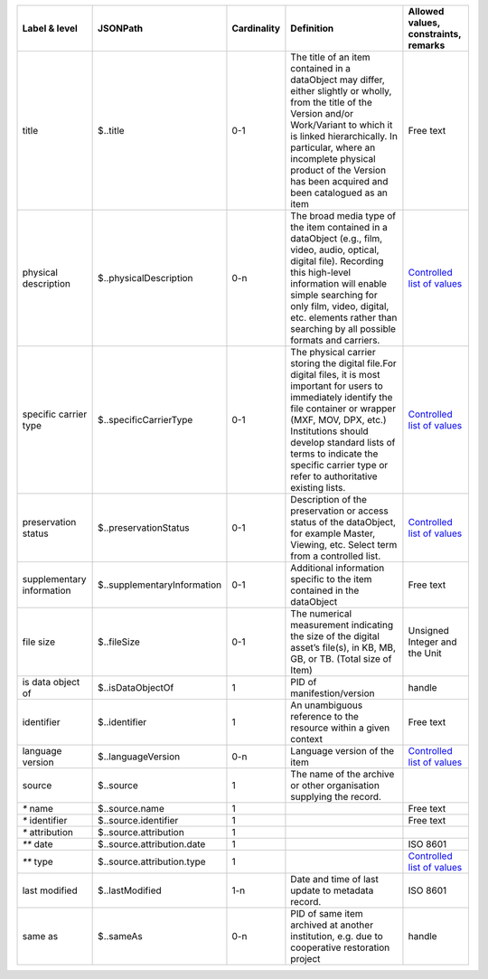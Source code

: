 +-------------------------+---------------------------+-----------+--------------------------------------------------+------------------------------------------+
|Label & level            |JSONPath                   |Cardinality|Definition                                        |Allowed values, constraints, remarks      |
|                         |                           |           |                                                  |                                          |
+=========================+===========================+===========+==================================================+==========================================+
|title                    |$..title                   |0-1        |The title of an item contained in a dataObject may|Free text                                 |
|                         |                           |           |differ, either slightly or wholly, from the title |                                          |
|                         |                           |           |of the Version and/or Work/Variant to which it is |                                          |
|                         |                           |           |linked hierarchically. In particular, where an    |                                          |
|                         |                           |           |incomplete physical product of the Version has    |                                          |
|                         |                           |           |been acquired and been catalogued as an item      |                                          |
+-------------------------+---------------------------+-----------+--------------------------------------------------+------------------------------------------+
|physical description     |$..physicalDescription     |0-n        |The broad media type of the item contained in a   |`Controlled list of values                |
|                         |                           |           |dataObject (e.g., film, video, audio, optical,    |<https://raw.githubusercontent.com/       |
|                         |                           |           |digital file). Recording this high-level          |AV-EFI/av-efi-schema/                     |
|                         |                           |           |information will enable simple searching for only |main/Controlled_Vocabularies/             |
|                         |                           |           |film, video, digital, etc. elements rather than   |item_2_physicalDescription.json>`_        |
|                         |                           |           |searching by all possible formats and carriers.   |                                          |
+-------------------------+---------------------------+-----------+--------------------------------------------------+------------------------------------------+
|specific carrier type    |$..specificCarrierType     |0-1        |The physical carrier storing the digital file.For |`Controlled list of values                |
|                         |                           |           |digital files, it is most important for users to  |<https://raw.githubusercontent.com/       |
|                         |                           |           |immediately identify the file container or wrapper|AV-EFI/av-efi-schema/                     |
|                         |                           |           |(MXF, MOV, DPX, etc.) Institutions should develop |main/Controlled_Vocabularies/             |
|                         |                           |           |standard lists of terms to indicate the specific  |item_3_specificCarrierType.json>`_        |
|                         |                           |           |carrier type or refer to authoritative existing   |                                          |
|                         |                           |           |lists.                                            |                                          |
+-------------------------+---------------------------+-----------+--------------------------------------------------+------------------------------------------+
|preservation status      |$..preservationStatus      |0-1        |Description of the preservation or access status  |`Controlled list of values                |
|                         |                           |           |of the dataObject, for example Master, Viewing,   |<https://raw.githubusercontent.com/       |
|                         |                           |           |etc. Select term from a controlled list.          |AV-EFI/av-efi-schema/                     |
|                         |                           |           |                                                  |main/Controlled_Vocabularies/             |
|                         |                           |           |                                                  |item_4_preservationStatus.json>`_         |
+-------------------------+---------------------------+-----------+--------------------------------------------------+------------------------------------------+
|supplementary information|$..supplementaryInformation|0-1        |Additional information specific to the item       |Free text                                 |
|                         |                           |           |contained in the dataObject                       |                                          |
+-------------------------+---------------------------+-----------+--------------------------------------------------+------------------------------------------+
|file size                |$..fileSize                |0-1        |The numerical measurement indicating the size of  |Unsigned Integer and the Unit             |
|                         |                           |           |the digital asset’s file(s), in KB, MB, GB, or TB.|                                          |
|                         |                           |           |(Total size of Item)                              |                                          |
+-------------------------+---------------------------+-----------+--------------------------------------------------+------------------------------------------+
|is data object of        |$..isDataObjectOf          |1          |PID of manifestion/version                        |handle                                    |
+-------------------------+---------------------------+-----------+--------------------------------------------------+------------------------------------------+
|identifier               |$..identifier              |1          |An unambiguous reference to the resource within a |Free text                                 |
|                         |                           |           |given context                                     |                                          |
+-------------------------+---------------------------+-----------+--------------------------------------------------+------------------------------------------+
|language version         |$..languageVersion         |0-n        |Language version of the item                      |`Controlled list of values                |
|                         |                           |           |                                                  |<https://raw.githubusercontent.com/       |
|                         |                           |           |                                                  |AV-EFI/av-efi-schema/                     |
|                         |                           |           |                                                  |main/Controlled_Vocabularies/             |
|                         |                           |           |                                                  |item_9_languageVersion.json>`_            |
+-------------------------+---------------------------+-----------+--------------------------------------------------+------------------------------------------+
|source                   |$..source                  |1          |The name of the archive or other organisation     |                                          |
|                         |                           |           |supplying the record.                             |                                          |
+-------------------------+---------------------------+-----------+--------------------------------------------------+------------------------------------------+
|`*` name                 |$..source.name             |1          |                                                  |Free text                                 |
+-------------------------+---------------------------+-----------+--------------------------------------------------+------------------------------------------+
|`*` identifier           |$..source.identifier       |1          |                                                  |Free text                                 |
+-------------------------+---------------------------+-----------+--------------------------------------------------+------------------------------------------+
|`*` attribution          |$..source.attribution      |1          |                                                  |                                          |
+-------------------------+---------------------------+-----------+--------------------------------------------------+------------------------------------------+
|`**` date                |$..source.attribution.date |1          |                                                  |ISO 8601                                  |
+-------------------------+---------------------------+-----------+--------------------------------------------------+------------------------------------------+
|`**` type                |$..source.attribution.type |1          |                                                  |`Controlled list of values                |
|                         |                           |           |                                                  |<https://raw.githubusercontent.com/       |
|                         |                           |           |                                                  |AV-EFI/av-efi-schema/                     |
|                         |                           |           |                                                  |main/Controlled_Vocabularies/             |
|                         |                           |           |                                                  |item_10.3.2_sourceAttributionType.json>`_ |
+-------------------------+---------------------------+-----------+--------------------------------------------------+------------------------------------------+
|last modified            |$..lastModified            |1-n        |Date and time of last update to metadata record.  |ISO 8601                                  |
+-------------------------+---------------------------+-----------+--------------------------------------------------+------------------------------------------+
|same as                  |$..sameAs                  |0-n        |PID of same item archived at another institution, |handle                                    |
|                         |                           |           |e.g. due to cooperative restoration project       |                                          |
+-------------------------+---------------------------+-----------+--------------------------------------------------+------------------------------------------+
